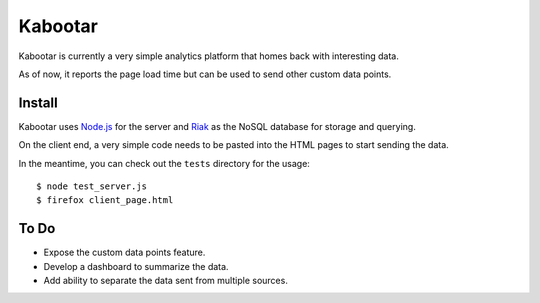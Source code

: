 =========
Kabootar
=========

Kabootar is currently a very simple analytics platform that homes back with 
interesting data.

As of now, it reports the page load time but can be used to send other custom 
data points.

Install
--------

Kabootar uses `Node.js`_ for the server and `Riak`_ as the NoSQL database for
storage and querying.

On the client end, a very simple code needs to be pasted into the HTML pages to
start sending the data.

In the meantime, you can check out the ``tests`` directory for the usage::

  $ node test_server.js
  $ firefox client_page.html

To Do
------

* Expose the custom data points feature.
* Develop a dashboard to summarize the data.
* Add ability to separate the data sent from multiple sources.

.. _`Node.js`: http://nodejs.org/
.. _`Riak`: http://wiki.basho.com/
